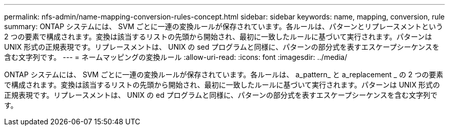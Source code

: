 ---
permalink: nfs-admin/name-mapping-conversion-rules-concept.html 
sidebar: sidebar 
keywords: name, mapping, conversion, rule 
summary: ONTAP システムには、 SVM ごとに一連の変換ルールが保存されています。各ルールは、パターンとリプレースメントという 2 つの要素で構成されます。変換は該当するリストの先頭から開始され、最初に一致したルールに基づいて実行されます。パターンは UNIX 形式の正規表現です。リプレースメントは、 UNIX の sed プログラムと同様に、パターンの部分式を表すエスケープシーケンスを含む文字列です。 
---
= ネームマッピングの変換ルール
:allow-uri-read: 
:icons: font
:imagesdir: ../media/


[role="lead"]
ONTAP システムには、 SVM ごとに一連の変換ルールが保存されています。各ルールは、 a_pattern_ と a_replacement _ の 2 つの要素で構成されます。変換は該当するリストの先頭から開始され、最初に一致したルールに基づいて実行されます。パターンは UNIX 形式の正規表現です。リプレースメントは、 UNIX の ed プログラムと同様に、パターンの部分式を表すエスケープシーケンスを含む文字列です。
